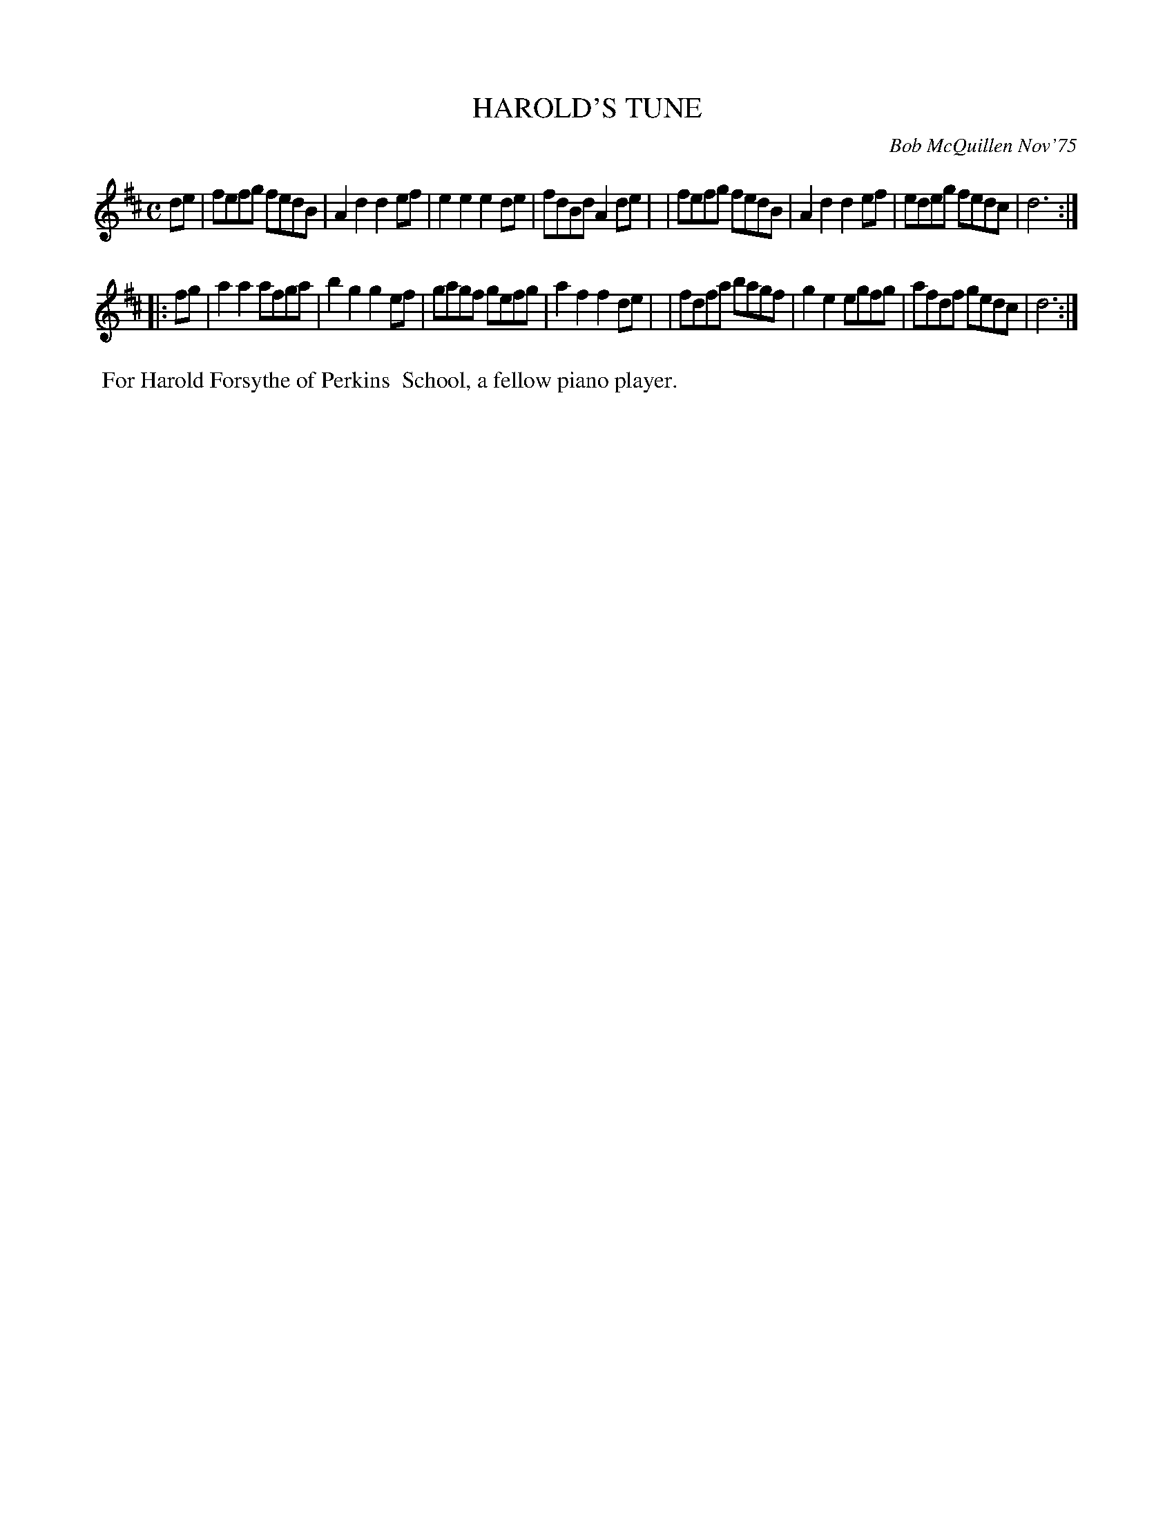 X: 01049
T: HAROLD'S TUNE
C: Bob McQuillen Nov'75
B: Bob's Note Book 1 #49
%R: reel
Z: 2019 John Chambers <jc:trillian.mit.edu>
M: C
L: 1/8
K: D
de \
| fefg fedB | A2d2 d2ef | e2e2 e2de | fdBd A2de |\
| fefg fedB | A2d2 d2ef | edeg fedc | d6 :|
|: fg \
| a2a2 afga | b2g2 g2ef | gagf gefg | a2f2 f2de |\
| fdfa bagf | g2e2 egfg | afdf gedc | d6 :|
%%begintext align
%% For Harold Forsythe of Perkins
%% School, a fellow piano player.
%%endtext
